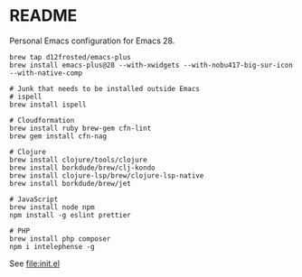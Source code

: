 * README

  Personal Emacs configuration for Emacs 28.

  #+begin_src shell
    brew tap d12frosted/emacs-plus
    brew install emacs-plus@28 --with-xwidgets --with-nobu417-big-sur-icon --with-native-comp

    # Junk that needs to be installed outside Emacs
    # ispell
    brew install ispell
    
    # Cloudformation
    brew install ruby brew-gem cfn-lint
    brew gem install cfn-nag

    # Clojure
    brew install clojure/tools/clojure
    brew install borkdude/brew/clj-kondo
    brew install clojure-lsp/brew/clojure-lsp-native
    brew install borkdude/brew/jet

    # JavaScript
    brew install node npm
    npm install -g eslint prettier

    # PHP
    brew install php composer
    npm i intelephense -g
  #+end_src
  
  See [[file:init.el]]
